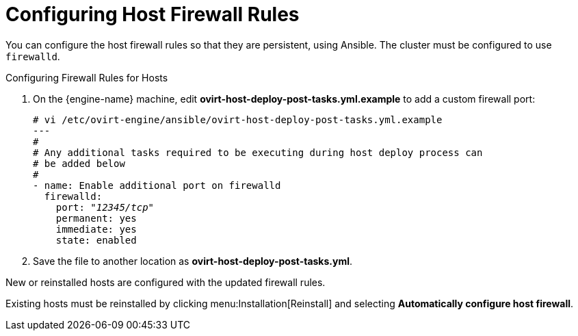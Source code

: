 [[Configuring_Host_Firewall_Rules]]
= Configuring Host Firewall Rules

You can configure the host firewall rules so that they are persistent, using Ansible. The cluster must be configured to use `firewalld`.

.Configuring Firewall Rules for Hosts

. On the {engine-name} machine, edit *ovirt-host-deploy-post-tasks.yml.example* to add a custom firewall port:
+
[options="nowrap" subs="normal"]
----
# vi /etc/ovirt-engine/ansible/ovirt-host-deploy-post-tasks.yml.example
---
#
# Any additional tasks required to be executing during host deploy process can
# be added below
#
- name: Enable additional port on firewalld
  firewalld:
    port: "_12345/tcp_"
    permanent: yes
    immediate: yes
    state: enabled
----

. Save the file to another location as *ovirt-host-deploy-post-tasks.yml*.

New or reinstalled hosts are configured with the updated firewall rules.

Existing hosts must be reinstalled by clicking menu:Installation[Reinstall] and selecting *Automatically configure host firewall*.
